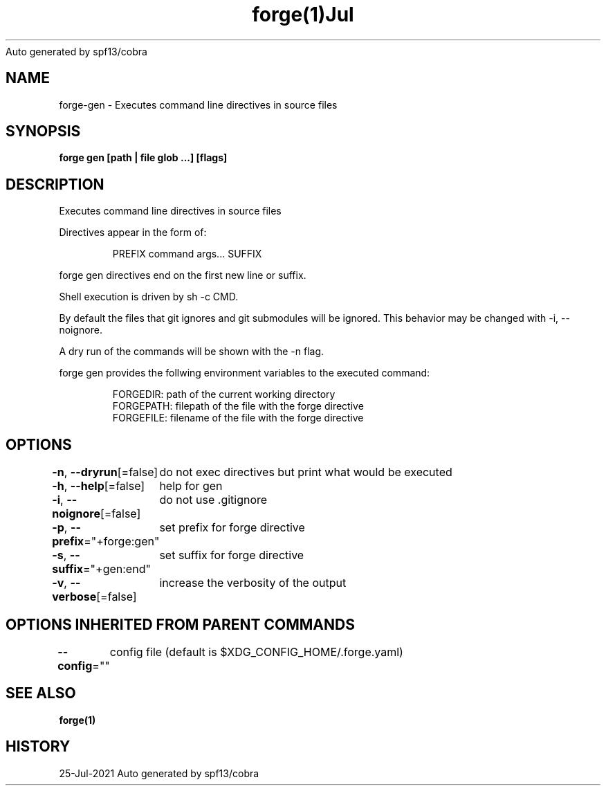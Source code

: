 .nh
.TH forge(1)Jul 2021
Auto generated by spf13/cobra

.SH NAME
.PP
forge\-gen \- Executes command line directives in source files


.SH SYNOPSIS
.PP
\fBforge gen [path | file glob ...] [flags]\fP


.SH DESCRIPTION
.PP
Executes command line directives in source files

.PP
Directives appear in the form of:

.PP
.RS

.nf
PREFIX command args... SUFFIX

.fi
.RE

.PP
forge gen directives end on the first new line or suffix.

.PP
Shell execution is driven by sh \-c CMD.

.PP
By default the files that git ignores and git submodules will be ignored. This
behavior may be changed with \-i, \-\-noignore.

.PP
A dry run of the commands will be shown with the \-n flag.

.PP
forge gen provides the follwing environment variables to the executed command:

.PP
.RS

.nf
FORGEDIR: path of the current working directory
FORGEPATH: filepath of the file with the forge directive
FORGEFILE: filename of the file with the forge directive

.fi
.RE


.SH OPTIONS
.PP
\fB\-n\fP, \fB\-\-dryrun\fP[=false]
	do not exec directives but print what would be executed

.PP
\fB\-h\fP, \fB\-\-help\fP[=false]
	help for gen

.PP
\fB\-i\fP, \fB\-\-noignore\fP[=false]
	do not use .gitignore

.PP
\fB\-p\fP, \fB\-\-prefix\fP="+forge:gen"
	set prefix for forge directive

.PP
\fB\-s\fP, \fB\-\-suffix\fP="+gen:end"
	set suffix for forge directive

.PP
\fB\-v\fP, \fB\-\-verbose\fP[=false]
	increase the verbosity of the output


.SH OPTIONS INHERITED FROM PARENT COMMANDS
.PP
\fB\-\-config\fP=""
	config file (default is $XDG\_CONFIG\_HOME/.forge.yaml)


.SH SEE ALSO
.PP
\fBforge(1)\fP


.SH HISTORY
.PP
25\-Jul\-2021 Auto generated by spf13/cobra
